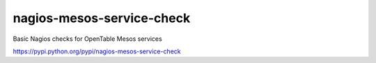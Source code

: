 nagios-mesos-service-check
==========================

Basic Nagios checks for OpenTable Mesos services

https://pypi.python.org/pypi/nagios-mesos-service-check
